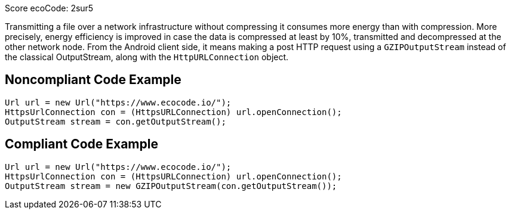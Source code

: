 Score ecoCode: 2sur5

Transmitting a file over a network infrastructure without compressing it consumes more energy than with compression. More precisely, energy efficiency is improved in case the data is compressed at least by 10%, transmitted and decompressed at the other network node. From the Android client side, it means making a post HTTP request using a `GZIPOutputStream` instead of the classical OutputStream, along with the `HttpURLConnection` object.

## Noncompliant Code Example

```java
Url url = new Url("https://www.ecocode.io/");
HttpsUrlConnection con = (HttpsURLConnection) url.openConnection();
OutputStream stream = con.getOutputStream();
```

## Compliant Code Example

```java
Url url = new Url("https://www.ecocode.io/");
HttpsUrlConnection con = (HttpsURLConnection) url.openConnection();
OutputStream stream = new GZIPOutputStream(con.getOutputStream());
```
